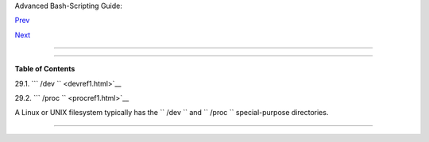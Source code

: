 .. raw:: html

   <div class="NAVHEADER">

.. raw:: html

   <table border="0" cellpadding="0" cellspacing="0" summary="Header navigation table" width="100%">

.. raw:: html

   <tr>

.. raw:: html

   <th align="center" colspan="3">

Advanced Bash-Scripting Guide:

.. raw:: html

   </th>

.. raw:: html

   </tr>

.. raw:: html

   <tr>

.. raw:: html

   <td align="left" valign="bottom" width="10%">

`Prev <ivr.html>`__

.. raw:: html

   </td>

.. raw:: html

   <td align="center" valign="bottom" width="80%">

.. raw:: html

   </td>

.. raw:: html

   <td align="right" valign="bottom" width="10%">

`Next <devref1.html>`__

.. raw:: html

   </td>

.. raw:: html

   </tr>

.. raw:: html

   </table>

--------------

.. raw:: html

   </div>

.. raw:: html

   <div class="CHAPTER">

  Chapter 29. ``      /dev     `` and ``      /proc     ``
=========================================================

.. raw:: html

   <div class="TOC">

.. raw:: html

   <dl>

.. raw:: html

   <dt>

**Table of Contents**

.. raw:: html

   </dt>

.. raw:: html

   <dt>

29.1. ```         /dev        `` <devref1.html>`__

.. raw:: html

   </dt>

.. raw:: html

   <dt>

29.2. ```         /proc        `` <procref1.html>`__

.. raw:: html

   </dt>

.. raw:: html

   </dl>

.. raw:: html

   </div>

A Linux or UNIX filesystem typically has the ``      /dev     `` and
``      /proc     `` special-purpose directories.

.. raw:: html

   </div>

.. raw:: html

   <div class="NAVFOOTER">

--------------

+--------------------------+--------------------------+--------------------------+
| `Prev <ivr.html>`__      | Indirect References      |
| `Home <index.html>`__    | `Up <part5.html>`__      |
| `Next <devref1.html>`__  | ``        /dev       ``  |
+--------------------------+--------------------------+--------------------------+

.. raw:: html

   </div>

